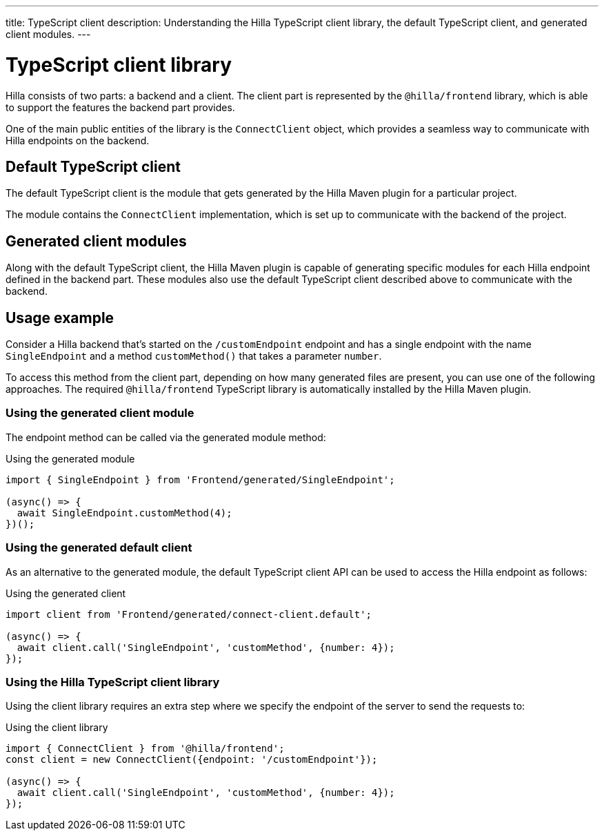 ---
title: TypeScript client
description: Understanding the Hilla TypeScript client library, the default TypeScript client, and generated client modules.
---

= TypeScript client library

Hilla consists of two parts: a backend and a client.
The client part is represented by the `@hilla/frontend` library, which is able to support the features the backend part provides.

One of the main public entities of the library is the [classname]`ConnectClient` object, which provides a seamless way to communicate with Hilla endpoints on the backend.

== Default TypeScript client

The default TypeScript client is the module that gets generated by the Hilla Maven plugin for a particular project.

The module contains the [classname]`ConnectClient` implementation, which is set up to communicate with the backend of the project.

== Generated client modules

Along with the default TypeScript client, the Hilla Maven plugin is capable of generating specific modules for each Hilla endpoint defined in the backend part.
These modules also use the default TypeScript client described above to communicate with the backend.

== Usage example

Consider a Hilla backend that's started on the `/customEndpoint` endpoint and has a single endpoint with the name [classname]`SingleEndpoint` and a method [methodname]`customMethod()` that takes a parameter `number`.

To access this method from the client part, depending on how many generated files are present, you can use one of the following approaches.
The required `@hilla/frontend` TypeScript library is automatically installed by the Hilla Maven plugin.

=== Using the generated client module

The endpoint method can be called via the generated module method:

.Using the generated module
[source,typescript]
[[generated-module]]
----
import { SingleEndpoint } from 'Frontend/generated/SingleEndpoint';

(async() => {
  await SingleEndpoint.customMethod(4);
})();
----

=== Using the generated default client

As an alternative to the generated module, the default TypeScript client API can be used to access the Hilla endpoint as follows:

.Using the generated client
[source,typescript]
[[generated-client]]
----
import client from 'Frontend/generated/connect-client.default';

(async() => {
  await client.call('SingleEndpoint', 'customMethod', {number: 4});
});
----

=== Using the Hilla TypeScript client library

Using the client library requires an extra step where we specify the endpoint of the server to send the requests to:

.Using the client library
[source,typescript]
[[client-library]]
----
import { ConnectClient } from '@hilla/frontend';
const client = new ConnectClient({endpoint: '/customEndpoint'});

(async() => {
  await client.call('SingleEndpoint', 'customMethod', {number: 4});
});
----

